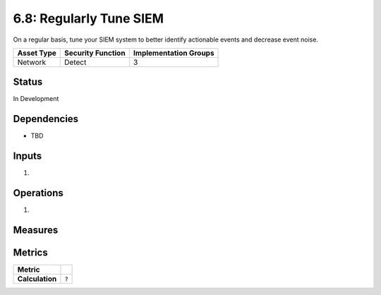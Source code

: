 6.8: Regularly Tune SIEM
=========================================================
On a regular basis, tune your SIEM system to better identify actionable events and decrease event noise.

.. list-table::
	:header-rows: 1

	* - Asset Type 
	  - Security Function
	  - Implementation Groups
	* - Network
	  - Detect
	  - 3

Status
------
In Development

Dependencies
------------
* TBD

Inputs
------
#. 

Operations
----------
#. 

Measures
--------


Metrics
-------
.. list-table::

	* - **Metric**
	  - | 
	* - **Calculation**
	  - :code:`?`

.. history
.. authors
.. license